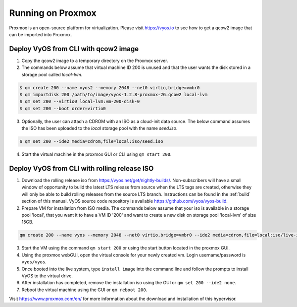 .. _proxmox:

******************
Running on Proxmox
******************

Proxmox is an open-source platform for virtualization. Please visit
https://vyos.io to see how to get a qcow2 image that can be imported
into Proxmox.

Deploy VyOS from CLI with qcow2 image
=====================================

1. Copy the qcow2 image to a temporary directory on the Proxmox server.
2. The commands below assume that virtual machine ID 200 is unused and that the user wants the disk stored in a storage pool called `local-lvm`.

.. code-block:: none

  $ qm create 200 --name vyos2 --memory 2048 --net0 virtio,bridge=vmbr0
  $ qm importdisk 200 /path/to/image/vyos-1.2.8-proxmox-2G.qcow2 local-lvm
  $ qm set 200 --virtio0 local-lvm:vm-200-disk-0
  $ qm set 200 --boot order=virtio0

3. Optionally, the user can attach a CDROM with an ISO as a cloud-init data source. The below command assumes the ISO has been uploaded to the `local` storage pool with the name `seed.iso`.

.. code-block:: none

  $ qm set 200 --ide2 media=cdrom,file=local:iso/seed.iso

4. Start the virtual machine in the proxmox GUI or CLI using ``qm start 200``.



Deploy VyOS from CLI with rolling release ISO
=============================================

1. Download the rolling release iso from https://vyos.net/get/nightly-builds/. Non-subscribers will have a small window of opportunity to build the latest LTS release from source when the LTS tags are created, otherwise they will only be able to build rolling releases from the source LTS branch. Instructions can be found in the :ref:`build` section of this manual. VyOS source code repository is available https://github.com/vyos/vyos-build.
2. Prepare VM for installation from ISO media. The commands below assume that your iso is available in a storage pool 'local', that you want it to have a VM ID '200' and want to create a new disk on storage pool 'local-lvm' of size 15GB.

.. code-block:: none

  qm create 200 --name vyos --memory 2048 --net0 virtio,bridge=vmbr0 --ide2 media=cdrom,file=local:iso/live-image-amd64.hybrid.iso --virtio0 local-lvm:15

3. Start the VM using the command ``qm start 200`` or using the start button located in the proxmox GUI.
4. Using the proxmox webGUI, open the virtual console for your newly created vm. Login username/password is ``vyos/vyos``.
5. Once booted into the live system, type ``install image`` into the command line and follow the prompts to install VyOS to the virtual drive.
6. After installation has completed, remove the installation iso using the GUI or ``qm set 200 --ide2 none``.
7. Reboot the virtual machine using the GUI or ``qm reboot 200``.





Visit https://www.proxmox.com/en/ for more information about the download
and installation of this hypervisor.

